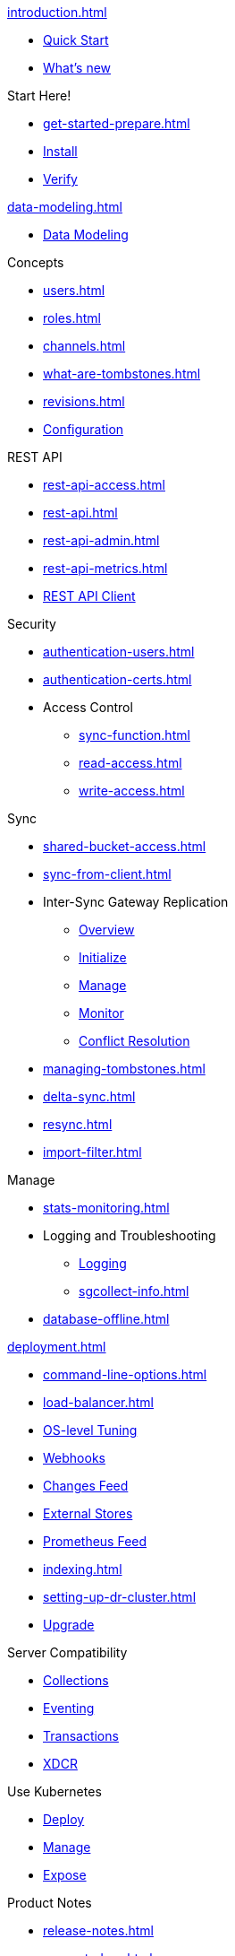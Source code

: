 .xref:introduction.adoc[]
* xref:ROOT:index.adoc[Quick Start]
* xref:whatsnew.adoc[What's new]

.Start Here!
* xref:get-started-prepare.adoc[]
* xref:get-started-install.adoc[Install]
* xref:get-started-verify-install.adoc[Verify]

.xref:data-modeling.adoc[]
* xref:data-modeling.adoc[Data Modeling]

.Concepts
* xref:users.adoc[]
* xref:roles.adoc[]
* xref:channels.adoc[]
* xref:what-are-tombstones.adoc[]
* xref:revisions.adoc[]

* xref:configuration-properties.adoc[Configuration]

.REST API
* xref:rest-api-access.adoc[]
* xref:rest-api.adoc[]
* xref:rest-api-admin.adoc[]
* xref:rest-api-metrics.adoc[]
* xref:rest-api-client.adoc[REST API Client]

.Security
* xref:authentication-users.adoc[]
* xref:authentication-certs.adoc[]
* Access Control
** xref:sync-function.adoc[]
** xref:read-access.adoc[]
** xref:write-access.adoc[]

.Sync
* xref:shared-bucket-access.adoc[]
* xref:sync-from-client.adoc[]
* Inter-Sync Gateway Replication
** xref:sync-inter-syncgateway-overview.adoc[Overview]
** xref:sync-inter-syncgateway-run.adoc[Initialize]
** xref:sync-inter-syncgateway-manage.adoc[Manage]
** xref:sync-inter-syncgateway-monitoring.adoc[Monitor]
** xref:sync-inter-syncgateway-conflict-resolution.adoc[Conflict Resolution]
* xref:managing-tombstones.adoc[]
* xref:delta-sync.adoc[]
* xref:resync.adoc[]
* xref:import-filter.adoc[]

.Manage
* xref:stats-monitoring.adoc[]
* Logging and Troubleshooting
** xref:logging.adoc[Logging]
** xref:sgcollect-info.adoc[]
* xref:database-offline.adoc[]

.xref:deployment.adoc[]
* xref:command-line-options.adoc[]
* xref:load-balancer.adoc[]
* xref:os-level-tuning.adoc[OS-level Tuning]
* xref:webhooks.adoc[Webhooks]
* xref:server-integration.adoc[Changes Feed]
* xref:integrating-external-stores.adoc[External Stores]
* xref:stats-prometheus.adoc[Prometheus Feed]
* xref:indexing.adoc[]
* xref:setting-up-dr-cluster.adoc[]

* xref:upgrading.adoc[Upgrade]

.Server Compatibility
* xref:server:server-compatibility-collections.adoc[Collections]
* xref:server:server-compatibility-eventing.adoc[Eventing]
* xref:server:server-compatibility-transactions.adoc[Transactions]
* xref:server:server-compatibility-xdcr.adoc[XDCR]

.Use Kubernetes
* xref:2.0@operator::tutorial-sync-gateway.adoc#deploying-sync-gateway[Deploy]
* xref:2.0@operator::tutorial-sync-gateway-manage.adoc[Manage]
* xref:2.0@operator::tutorial-sync-gateway-clients.adoc[Expose]

.Product Notes
* xref:release-notes.adoc[]
* xref:supported-os.adoc[]
* xref:compatibility.adoc[]

.Legacy Features
* xref:sync-sgreplicate-resolving-conflicts-legacy.adoc[]
* xref:legacy-sg-replicate.adoc[]
* xref:legacy-logging-pre2-1.adoc[]

* xref:glossary.adoc[]

// END::NAV MENU STRUCTURE